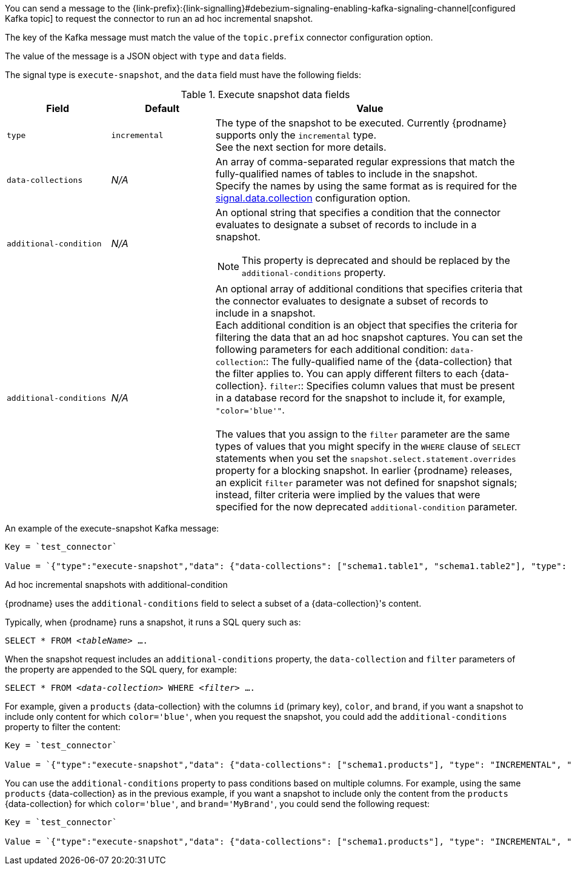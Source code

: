 You can send a message to the {link-prefix}:{link-signalling}#debezium-signaling-enabling-kafka-signaling-channel[configured Kafka topic] to request the connector to run an ad hoc incremental snapshot.

The key of the Kafka message must match the value of the `topic.prefix` connector configuration option.

The value of the message is a JSON object with `type` and `data` fields.

The signal type is `execute-snapshot`, and the `data` field must have the following fields:

.Execute snapshot data fields
[cols="2,2,6a",options="header"]
|===
|Field | Default | Value

|`type`
|`incremental`
| The type of the snapshot to be executed.
Currently {prodname} supports only the `incremental` type.  +
See the next section for more details.

|`data-collections`
|_N/A_
| An array of comma-separated regular expressions that match the fully-qualified names of tables to include in the snapshot. +
Specify the names by using the same format as is required for the xref:{context}-property-signal-data-collection[signal.data.collection] configuration option.

|`[.line-through]#additional-condition#`
|_N/A_
| An optional string that specifies a condition that the connector evaluates to designate a subset of records to include in a snapshot. +

[NOTE]
====
This property is deprecated and should be replaced by the `additional-conditions` property.
====

|`additional-conditions`
|_N/A_
| An optional array of additional conditions that specifies criteria that the connector evaluates to designate a subset of records to include in a snapshot. +
Each additional condition is an object that specifies the criteria for filtering the data that an ad hoc snapshot captures.
You can set the following parameters for each additional condition:
`data-collection`:: The fully-qualified name of the {data-collection} that the filter applies to.
You can apply different filters to each {data-collection}.
`filter`:: Specifies column values that must be present in a database record for the snapshot to include it, for example,  `"color='blue'"`. +
 +
The values that you assign to the `filter` parameter are the same types of values that you might specify in the `WHERE` clause of `SELECT` statements when you set the `snapshot.select.statement.overrides` property for a blocking snapshot.
In earlier {prodname} releases, an explicit `filter` parameter was not defined for snapshot signals; instead, filter criteria were implied by the values that were specified for the now deprecated `additional-condition` parameter.
|===

An example of the execute-snapshot Kafka message:

----
Key = `test_connector`

Value = `{"type":"execute-snapshot","data": {"data-collections": ["schema1.table1", "schema1.table2"], "type": "INCREMENTAL"}}`
----

.Ad hoc incremental snapshots with additional-condition

{prodname} uses the `additional-conditions` field to select a subset of a {data-collection}'s content.

Typically, when {prodname} runs a snapshot, it runs a SQL query such as:

`SELECT * FROM _<tableName>_ ....`

When the snapshot request includes an `additional-conditions` property, the `data-collection` and `filter` parameters of the  property are appended to the SQL query, for example:

`SELECT * FROM _<data-collection>_ WHERE _<filter>_ ....`

For example, given a `products` {data-collection} with the columns `id` (primary key), `color`, and `brand`, if you want a snapshot to include only content for which `color='blue'`, when you request the snapshot, you could add the `additional-conditions` property to filter the content:
----
Key = `test_connector`

Value = `{"type":"execute-snapshot","data": {"data-collections": ["schema1.products"], "type": "INCREMENTAL", "additional-conditions": [{"data-collection": "schema1.products" ,"filter":"color='blue'"}]}}`
----

You can use the `additional-conditions` property to pass conditions based on multiple columns.
For example, using the same `products` {data-collection} as in the previous example, if you want a snapshot to include only the content from the `products` {data-collection} for which `color='blue'`, and `brand='MyBrand'`, you could send the following request:

----
Key = `test_connector`

Value = `{"type":"execute-snapshot","data": {"data-collections": ["schema1.products"], "type": "INCREMENTAL", "additional-conditions": [{"data-collection": "schema1.products" ,"filter":"color='blue' AND brand='MyBrand'"}]}}`
----
